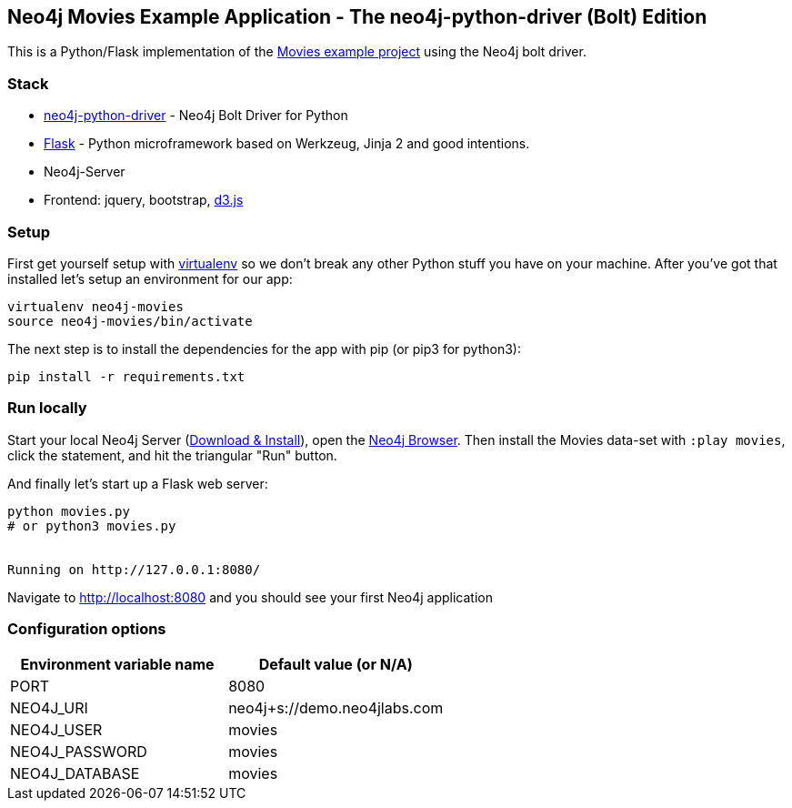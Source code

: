 == Neo4j Movies Example Application - The neo4j-python-driver (Bolt) Edition

This is a Python/Flask implementation of the https://neo4j.com/developer/example-project[Movies example project^] using the Neo4j bolt driver.

=== Stack

* https://github.com/neo4j/neo4j-python-driver[neo4j-python-driver] - Neo4j Bolt Driver for Python
* http://flask.pocoo.org/[Flask] - Python microframework based on Werkzeug, Jinja 2 and good intentions.
* Neo4j-Server
* Frontend: jquery, bootstrap, http://d3js.org/[d3.js]


=== Setup

First get yourself setup with link:http://docs.python-guide.org/en/latest/dev/virtualenvs/[virtualenv] so we don't break any other Python stuff you have on your machine. After you've got that installed let's setup an environment for our app:

[source]
----
virtualenv neo4j-movies
source neo4j-movies/bin/activate
----

The next step is to install the dependencies for the app with pip (or pip3 for python3):

[source]
----
pip install -r requirements.txt
----

=== Run locally

Start your local Neo4j Server (http://neo4j.com/download[Download & Install]), open the http://localhost:7474[Neo4j Browser]. 
Then install the Movies data-set with `:play movies`, click the statement, and hit the triangular "Run" button.

And finally let's start up a Flask web server:

[source]
----
python movies.py
# or python3 movies.py


Running on http://127.0.0.1:8080/
----

Navigate to http://localhost:8080 and you should see your first Neo4j application

=== Configuration options

[%header,cols=2*]
|===
|Environment variable name
|Default value (or N/A)

|PORT
|8080

|NEO4J_URI
|neo4j+s://demo.neo4jlabs.com

|NEO4J_USER
|movies

|NEO4J_PASSWORD
|movies

|NEO4J_DATABASE
|movies
|===